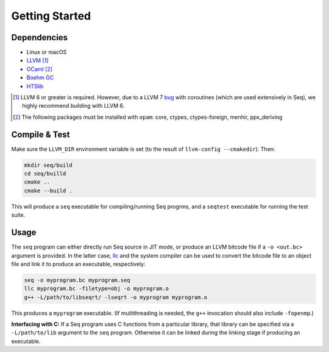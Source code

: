 Getting Started
===============

Dependencies
------------

- Linux or macOS
- `LLVM <https://llvm.org>`_ [#]_
- `OCaml <https://ocaml.org>`_ [#]_
- `Boehm GC <https://github.com/ivmai/bdwgc>`_
- `HTSlib <https://htslib.org>`_

.. [#] LLVM 6 or greater is required. However, due to a LLVM 7 `bug <https://bugs.llvm.org/show_bug.cgi?id=40656>`_ with coroutines (which are used extensively in Seq), we highly recommend building with LLVM 6.

.. [#] The following packages must be installed with ``opam``: core, ctypes, ctypes-foreign, menhir, ppx_deriving

Compile & Test
--------------

Make sure the ``LLVM_DIR`` environment variable is set (to the result of ``llvm-config --cmakedir``). Then:

.. code-block:: bash

    mkdir seq/build
    cd seq/builld
    cmake ..
    cmake --build .

This will produce a ``seq`` executable for compiling/running Seq progrms, and a ``seqtest`` executable for running the test suite.

Usage
-----

The ``seq`` program can either directly run Seq source in JIT mode, or produce an LLVM bitcode file if a ``-o <out.bc>`` argument is provided. In the latter case, `llc <https://llvm.org/docs/CommandGuide/llc.html>`_ and the system compiler can be used to convert the bitcode file to an object file and link it to produce an executable, respectively:

.. code-block:: bash

    seq -o myprogram.bc myprogram.seq
    llc myprogram.bc -filetype=obj -o myprogram.o
    g++ -L/path/to/libseqrt/ -lseqrt -o myprogram myprogram.o

This produces a ``myprogram`` executable. (If multithreading is needed, the ``g++`` invocation should also include ``-fopenmp``.)

**Interfacing with C:** If a Seq program uses C functions from a particular library, that library can be specified via a ``-L/path/to/lib`` argument to the ``seq`` program. Otherwise it can be linked during the linking stage if producing an executable.
